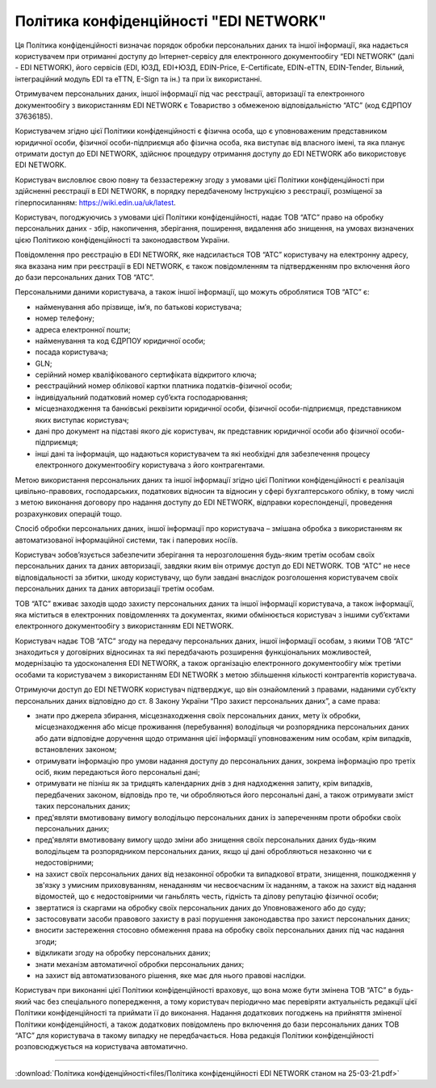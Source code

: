 Політика конфіденційності "EDI NETWORK"
################################################################################################

Ця Політика конфіденційності визначає порядок обробки персональних даних та іншої інформації, яка надається користувачем при отриманні доступу до Інтернет-сервісу для електронного документообігу “EDI NETWORK” (далі - EDI NETWORK), його сервісів (EDI, ЮЗД, EDI+ЮЗД, EDIN-Price, E-Certificate, EDIN-eTTN, EDIN-Tender, Вільний, інтеграційний модуль EDI та eTTN, E-Sign та ін.) та при їх використанні.

Отримувачем персональних даних, іншої інформації під час реєстрації, авторизації та електронного документообігу з використанням EDI NETWORK є Товариство з обмеженою відповідальністю “АТС” (код ЄДРПОУ 37636185).

Користувачем згідно цієї Політики конфіденційності є фізична особа, що є уповноваженим представником юридичної особи, фізичної особи-підприємця або фізична особа, яка виступає від власного імені, та яка планує отримати доступ до EDI NETWORK, здійснює процедуру отримання доступу до EDI NETWORK або використовує EDI NETWORK.

Користувач висловлює свою повну та беззастережну згоду з умовами цієї Політики конфіденційності при здійсненні реєстрації в EDI NETWORK, в порядку передбаченому Інструкцією з реєстрації, розміщеної за гіперпосиланням:  https://wiki.edin.ua/uk/latest. 

Користувач, погоджуючись з умовами цієї Політики конфіденційності, надає ТОВ “АТС” право на обробку персональних даних - збір, накопичення, зберігання, поширення, видалення або знищення, на умовах визначених цією Політикою конфіденційності та законодавством України. 

Повідомлення про реєстрацію в EDI NETWORK, яке надсилається ТОВ “АТС” користувачу на електронну адресу, яка вказана ним при реєстрації в EDI NETWORK, є також повідомленням та підтвердженням про включення його до бази персональних даних ТОВ “АТС”. 

Персональними даними користувача, а також іншої інформації, що можуть оброблятися  ТОВ “АТС” є:

* найменування або прізвище, ім’я, по батькові користувача;
* номер телефону;
* адреса електронної пошти;
* найменування та код ЄДРПОУ юридичної особи;
* посада користувача;
* GLN;
* серійний номер кваліфікованого сертифіката відкритого ключа;
* реєстраційний номер облікової картки платника податків-фізичної особи;
* індивідуальний податковий номер суб’єкта господарювання;
* місцезнаходження та банківські реквізити юридичної особи, фізичної особи-підприємця, представником яких виступає користувач;
* дані про документ на підставі якого діє користувач, як представник юридичної особи або фізичної особи-підприємця;
* інші дані та інформація, що надаються користувачем та які необхідні для забезпечення процесу електронного документообігу користувача з його контрагентами.

Метою використання персональних даних та іншої інформації згідно цієї Політики конфіденційності є реалізація цивільно-правових, господарських, податкових відносин та відносин у сфері бухгалтерського обліку, в тому числі з метою виконання договору про надання доступу до EDI NETWORK, відправки кореспонденції, проведення розрахункових операцій тощо.

Спосіб обробки персональних даних, іншої інформації про користувача – змішана обробка з використанням як автоматизованої інформаційної системи, так і паперових носіїв.

Користувач зобов’язується забезпечити зберігання та нерозголошення будь-яким третім особам своїх персональних даних та даних авторизації, завдяки яким він отримує доступ до EDI NETWORK. ТОВ “АТС” не несе відповідальності за збитки, шкоду користувачу, що були завдані внаслідок розголошення користувачем своїх персональних даних та даних авторизації третім особам.

ТОВ “АТС” вживає заходів щодо захисту персональних даних та іншої інформації користувача, а також інформації, яка міститься в електронних повідомленнях та документах, якими обмінюється користувач з іншими суб’єктами електронного документообігу з використанням EDI NETWORK.

Користувач надає ТОВ “АТС” згоду на передачу персональних даних, іншої інформації особам, з якими ТОВ “АТС” знаходиться у договірних відносинах та які передбачають розширення функціональних можливостей, модернізацію та удосконалення  EDI NETWORK, а також організацію електронного документообігу між третіми особами та користувачем з використанням  EDI NETWORK з метою збільшення кількості контрагентів користувача.

Отримуючи доступ до EDI NETWORK користувач підтверджує, що він ознайомлений з правами, наданими суб’єкту персональних даних відповідно до ст. 8 Закону України “Про захист персональних даних”, а саме права:

* знати про джерела збирання, місцезнаходження своїх персональних даних, мету їх обробки, місцезнаходження або місце проживання (перебування) володільця чи розпорядника персональних даних або дати відповідне доручення щодо отримання цієї інформації уповноваженим ним особам, крім випадків, встановлених законом;
* отримувати інформацію про умови надання доступу до персональних даних, зокрема інформацію про третіх осіб, яким передаються його персональні дані;
* отримувати не пізніш як за тридцять календарних днів з дня надходження запиту, крім випадків, передбачених законом, відповідь про те, чи обробляються його персональні дані, а також отримувати зміст таких персональних даних;
* пред'являти вмотивовану вимогу володільцю персональних даних із запереченням проти обробки своїх персональних даних;
* пред'являти вмотивовану вимогу щодо зміни або знищення своїх персональних даних будь-яким володільцем та розпорядником персональних даних, якщо ці дані обробляються незаконно чи є недостовірними;
* на захист своїх персональних даних від незаконної обробки та випадкової втрати, знищення, пошкодження у зв'язку з умисним приховуванням, ненаданням чи несвоєчасним їх наданням, а також на захист від надання відомостей, що є недостовірними чи ганьблять честь, гідність та ділову репутацію фізичної особи;
* звертатися із скаргами на обробку своїх персональних даних до Уповноваженого або до суду;
* застосовувати засоби правового захисту в разі порушення законодавства про захист персональних даних;
* вносити застереження стосовно обмеження права на обробку своїх персональних даних під час надання згоди;
* відкликати згоду на обробку персональних даних;
* знати механізм автоматичної обробки персональних даних;
* на захист від автоматизованого рішення, яке має для нього правові наслідки.

Користувач при виконанні цієї Політики конфіденційності враховує, що вона може бути змінена ТОВ “АТС” в будь-який час без спеціального попередження, а тому користувач періодично має перевіряти актуальність редакції цієї Політики конфіденційності та приймати її до виконання. Надання додаткових погоджень на прийняття зміненої Політики конфіденційності, а також додаткових повідомлень про включення до бази персональних даних ТОВ “АТС” для користувача в такому випадку не передбачається. Нова редакція Політики конфіденційності розповсюджується на користувача автоматично. 

-----------------------------------------------------------

:download:`Політика конфіденційності<files/Політика конфіденційності EDI NETWORK станом на 25-03-21.pdf>`